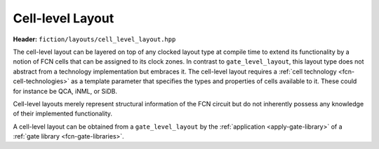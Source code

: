 Cell-level Layout
=================

**Header:** ``fiction/layouts/cell_level_layout.hpp``

The cell-level layout can be layered on top of any clocked layout type at compile time to extend its functionality by
a notion of FCN cells that can be assigned to its clock zones. In contrast to ``gate_level_layout``, this layout type
does not abstract from a technology implementation but embraces it. The cell-level layout requires a
:ref:`cell technology <fcn-cell-technologies>` as a template parameter that specifies the types and properties of cells
available to it. These could for instance be QCA, iNML, or SiDB.

Cell-level layouts merely represent structural information of the FCN circuit but do not inherently possess any
knowledge of their implemented functionality.

A cell-level layout can be obtained from a ``gate_level_layout`` by the :ref:`application <apply-gate-library>` of a
:ref:`gate library <fcn-gate-libraries>`.

.. doxygenclass:: fiction::cell_level_layout
   :members:
